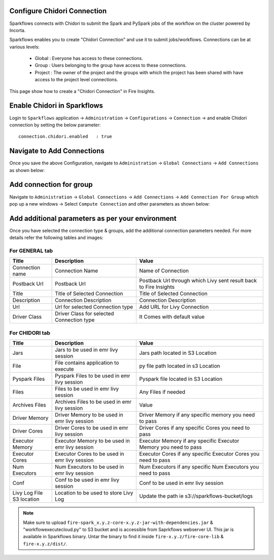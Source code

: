 Configure Chidori Connection
=====================

Sparkflows connects with Chidori to submit the Spark and PySpark jobs of the workflow on the cluster powered by Incorta.


Sparkflows enables you to create "Chidori Connection" and use it to submit jobs/workflows. Connections can be at various levels:

  * Global  : Everyone has access to these connections.
  * Group   : Users belonging to the group have access to these connections.
  * Project : The owner of the project and the groups with which the project has been shared with have access to the project level connections.

This page show how to create a "Chidori Connection" in Fire Insights.

Enable Chidori in Sparkflows
===========

Login to ``Sparkflows`` application -> ``Administration`` -> ``Configurations`` -> ``Connection`` -> and enable Chidori connection by setting the below parameter:

::

    connection.chidori.enabled	 : true

.. figure:: ../../../_assets/aws/livy/livy_configuration.PNG
   :alt: livy
   :width: 60%

Navigate to Add Connections
===========

Once you save the above Configuration, navigate to ``Administration`` -> ``Global Connections`` -> ``Add Connections`` as shown below:

.. figure:: ../../../_assets/aws/livy/administration.png
   :alt: livy
   :width: 60%
   
Add connection for group
========

Navigate to ``Administration`` -> ``Global Connections`` -> ``Add Connections`` -> ``Add Connection For Group`` which pop up a new windows -> Select ``Compute Connection`` and other parameters as shown below:

.. figure:: ../../../_assets/aws/livy/add_connection.PNG
   :alt: livy
   :width: 60%
   
.. figure:: ../../../_assets/aws/livy/add_livy_connection.PNG
   :alt: livy
   :width: 50%   
   
Add additional parameters as per your environment
======

Once you have selected  the connection type & groups, add the additional connection parameters needed. For more details refer the following tables and images:

For GENERAL tab
++++

.. list-table:: 
   :widths: 10 20 30
   :header-rows: 1

   * - Title
     - Description
     - Value
   * - Connection name
     - Connection Name
     - Name of Connection
   * - Postback Url
     - Postback Url
     - Postback Url through which Livy sent result back to Fire Insights
   * - Title 
     - Title of Selected Connection
     - Title of Selected Connection  
   * - Description 
     - Connection Description 
     - Connection Description
   * - Url
     - Url for selected Connection type
     - Add URL for Livy Connection
   * - Driver Class
     - Driver Class for selected Connection type 
     - It Comes with default value  
     
.. figure:: ../../../_assets/aws/livy/add_general.PNG
   :alt: livy
   :width: 50%

For CHIDORI tab
++++++
.. list-table:: 
   :widths: 10 20 30
   :header-rows: 1

   * - Title
     - Description
     - Value
   * - Jars
     - Jars to be used in emr livy session
     - Jars path located in S3 Location
   * - File
     - File contains application to execute
     - py file path located in s3 Location 
   * - Pyspark Files
     - Pyspark Files to be used in emr livy session
     - Pyspark file located in S3 Location  
   * - Files
     - Files to be used in emr livy session
     - Any Files if needed
   * - Archives Files
     - Archives Files to be used in emr livy session
     - Value  
   * - Driver Memory 
     - Driver Memory to be used in emr livy session
     - Driver Memory if any specific memory you need to pass
   * - Driver Cores
     - Driver Cores to be used in emr livy session
     - Driver Cores if any specific Cores you need to pass  
   * - Executor Memory
     - Executor Memory to be used in emr livy session
     - Executor Memory if any specific Executor Memory you need to pass  
   * - Executor Cores
     - Executor Cores to be used in emr livy session
     - Executor Cores if any specific Executor Cores you need to pass  
   * - Num Executors
     - Num Executors to be used in emr livy session
     - Num Executors if any specific Num Executors you need to pass  
   * - Conf 
     - Conf to be used in emr livy session
     - Conf to be used in emr livy session  
   * - Livy Log File S3 location
     - Location to be used to store Livy Log
     - Update the path ie s3://sparkflows-bucket/logs  
     
.. figure:: ../../../_assets/aws/livy/add_livy.PNG
   :alt: livy
   :width: 50%     

.. Note:: Make sure to upload ``fire-spark_x.y.z-core-x.y.z-jar-with-dependencies.jar`` & "workflowexecutecloud.py" to S3 bucket and is accessible from Saprkflows webserver UI. This jar is available in Sparkflows binary. Untar the binary to find it inside ``fire-x.y.z/fire-core-lib`` & ``fire-x.y.z/dist/``. 

.. figure:: ../../../_assets/aws/livy/livy_jar.PNG
   :alt: livy
   :width: 50% 


